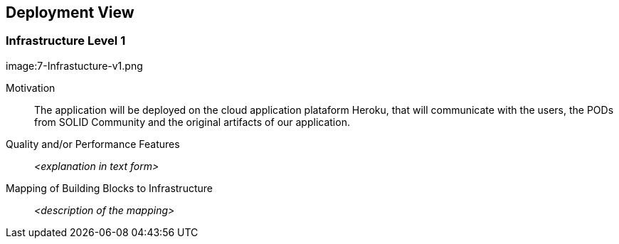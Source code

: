 [[section-deployment-view]]


== Deployment View

=== Infrastructure Level 1

image:7-Infrastucture-v1.png

Motivation::

The application will be deployed on the cloud application plataform Heroku, that will communicate with the users, the PODs from SOLID Community and the original artifacts of our application.

Quality and/or Performance Features::

_<explanation in text form>_

Mapping of Building Blocks to Infrastructure::

_<description of the mapping>_